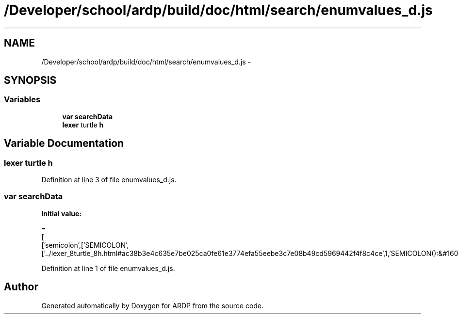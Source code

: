 .TH "/Developer/school/ardp/build/doc/html/search/enumvalues_d.js" 3 "Tue Apr 19 2016" "Version 2.1.3" "ARDP" \" -*- nroff -*-
.ad l
.nh
.SH NAME
/Developer/school/ardp/build/doc/html/search/enumvalues_d.js \- 
.SH SYNOPSIS
.br
.PP
.SS "Variables"

.in +1c
.ti -1c
.RI "\fBvar\fP \fBsearchData\fP"
.br
.ti -1c
.RI "\fBlexer\fP turtle \fBh\fP"
.br
.in -1c
.SH "Variable Documentation"
.PP 
.SS "\fBlexer\fP turtle h"

.PP
Definition at line 3 of file enumvalues_d\&.js\&.
.SS "\fBvar\fP searchData"
\fBInitial value:\fP
.PP
.nf
=
[
  ['semicolon',['SEMICOLON',['\&.\&./lexer_8turtle_8h\&.html#ac38b3e4c635e7be025ca0fe61e3774efa55eebe3c7e08b49cd5969442f4f8c4ce',1,'SEMICOLON():&#160
.fi
.PP
Definition at line 1 of file enumvalues_d\&.js\&.
.SH "Author"
.PP 
Generated automatically by Doxygen for ARDP from the source code\&.
